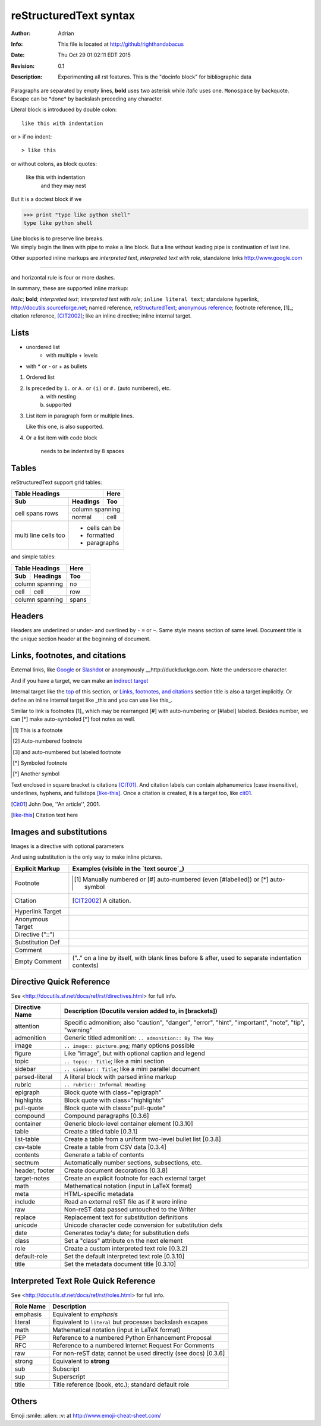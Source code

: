=======================
reStructuredText syntax
=======================
:Author: Adrian
:Info: This file is located at http://github/righthandabacus
:Date: Thu Oct 29 01:02:11 EDT 2015
:Revision: 0.1
:Description: Experimenting all rst features. This is the "docinfo block"
              for bibliographic data

Paragraphs are separated by empty lines, **bold** uses two asterisk while *italic* uses one. ``Monospace`` by backquote. Escape can be \*done\* by backslash preceding any character.

Literal block is introduced by double colon::

    like this with indentation

or > if no indent::

> like this

or without colons, as block quotes:

    like this with indentation
        and they may nest

But it is a doctest block if we

>>> print "type like python shell"
type like python shell

| Line blocks is to preserve line breaks.
| We simply begin the lines with pipe to make
  a line block. But a line without leading pipe
  is continuation of last line.

Other supported inline markups are `interpreted text`, `interpreted text with role`:emphasis:, standalone links http://www.google.com

----

and horizontal rule is four or more dashes.

.. Two leading dots marks comment, which will not be shown in output
   but preserved in raw text. (empty comment is two dots with empty
   lines before and after)


In summary, these are supported inline markup:

*italic*; **bold**; `interpreted text`; `interpreted text
with role`:emphasis:; ``inline literal text``; standalone hyperlink,
http://docutils.sourceforge.net; named reference, reStructuredText_;
`anonymous reference`__; footnote reference, [1]_; citation reference,
[CIT2002]_; |substitution|; _`inline internal target`.


Lists
=====
* unordered list
   - with multiple
     + levels
* with \* or - or + as bullets

1. Ordered list
2. Is preceded by ``1.`` or ``A.`` or ``(i)`` or ``#.`` (auto numbered), etc.
    a. with nesting
    b. supported
3. List item in paragraph form or multiple lines.

   Like this one, is also supported.
4. Or a list item with code block

        needs to be indented by 8 spaces


Tables
======
reStructuredText support grid tables:

+-------+----------+------+
| Table Headings   | Here |
+-------+----------+------+
| Sub   | Headings | Too  |
+=======+==========+======+
| cell  | column spanning |
+ spans +----------+------+
| rows  | normal   | cell |
+-------+----------+------+
| multi | * cells can be  |
| line  | * formatted     |
| cells | * paragraphs    |
| too   |                 |
+-------+-----------------+

and simple tables:

===== ========= =====
Table Headings  Here
--------------- -----
Sub   Headings  Too
===== ========= =====
column spanning no
--------------- -----
cell  cell      row
column spanning spans
=============== =====


Headers
=======
Headers are underlined or under- and overlined by ``-`` ``=`` or ``~``. Same style means section of same level. Document title is the unique section header at the beginning of document.


Links, footnotes, and citations
===============================
.. _top:

External links, like Google_ or `Slashdot <http://slashdot.org>`_ or anonymously __http://duckduckgo.com. Note the underscore character.

.. _Google: http://www.google.com

And if you have a target, we can make an `indirect target`__

__ Google_


Internal target like the top_ of this section, or `Links, footnotes, and citations`_ section title is also a target implicitly. Or define an inline internal target like _this and you can use like this_.

Similar to link is footnotes [1]_ which may be rearranged [#] with auto-numbering or [#label] labeled. Besides number, we can [*] make auto-symboled [*] foot notes as well.

.. [1] This is a footnote
.. [#] Auto-numbered footnote
.. [#label] and auto-numbered but labeled footnote
.. [*] Symboled footnote
.. [*] Another symbol

Text enclosed in square bracket is citations [CIT01]_. And citation labels can contain alphanumerics (case insensitive), underlines, hyphens, and fullstops [like-this]_. Once a citation is created, it is a target too, like cit01_.

.. [Cit01] John Doe, ''An article'', 2001.
.. [like-this] Citation text here

Images and substitutions
========================
Images is a directive with optional parameters

.. image:: /favicon.ico
    :height: 50
    :width: 50
    :scale: 100

And using substitution is the only way to make inline |icon| pictures.

.. |icon| image:: http://github.com/favicon.ico


================  ============================================================
Explicit Markup   Examples (visible in the `text source`_)
================  ============================================================
Footnote          .. [1] Manually numbered or [#] auto-numbered
                     (even [#labelled]) or [*] auto-symbol
Citation          .. [CIT2002] A citation.
Hyperlink Target  .. _reStructuredText: http://docutils.sf.net/rst.html
                  .. _indirect target: reStructuredText_
                  .. _internal target:
Anonymous Target  __ http://docutils.sf.net/docs/ref/rst/restructuredtext.html
Directive ("::")  .. image:: images/biohazard.png
Substitution Def  .. |substitution| replace:: like an inline directive
Comment           .. is anything else
Empty Comment     (".." on a line by itself, with blank lines before & after,
                  used to separate indentation contexts)
================  ============================================================

Directive Quick Reference
=========================
See <http://docutils.sf.net/docs/ref/rst/directives.html> for full info.

================  ============================================================
Directive Name    Description (Docutils version added to, in [brackets])
================  ============================================================
attention         Specific admonition; also "caution", "danger",
                  "error", "hint", "important", "note", "tip", "warning"
admonition        Generic titled admonition: ``.. admonition:: By The Way``
image             ``.. image:: picture.png``; many options possible
figure            Like "image", but with optional caption and legend
topic             ``.. topic:: Title``; like a mini section
sidebar           ``.. sidebar:: Title``; like a mini parallel document
parsed-literal    A literal block with parsed inline markup
rubric            ``.. rubric:: Informal Heading``
epigraph          Block quote with class="epigraph"
highlights        Block quote with class="highlights"
pull-quote        Block quote with class="pull-quote"
compound          Compound paragraphs [0.3.6]
container         Generic block-level container element [0.3.10]
table             Create a titled table [0.3.1]
list-table        Create a table from a uniform two-level bullet list [0.3.8]
csv-table         Create a table from CSV data [0.3.4]
contents          Generate a table of contents
sectnum           Automatically number sections, subsections, etc.
header, footer    Create document decorations [0.3.8]
target-notes      Create an explicit footnote for each external target
math              Mathematical notation (input in LaTeX format)
meta              HTML-specific metadata
include           Read an external reST file as if it were inline
raw               Non-reST data passed untouched to the Writer
replace           Replacement text for substitution definitions
unicode           Unicode character code conversion for substitution defs
date              Generates today's date; for substitution defs
class             Set a "class" attribute on the next element
role              Create a custom interpreted text role [0.3.2]
default-role      Set the default interpreted text role [0.3.10]
title             Set the metadata document title [0.3.10]
================  ============================================================


Interpreted Text Role Quick Reference
=====================================
See <http://docutils.sf.net/docs/ref/rst/roles.html> for full info.

================  ============================================================
Role Name         Description
================  ============================================================
emphasis          Equivalent to *emphasis*
literal           Equivalent to ``literal`` but processes backslash escapes
math              Mathematical notation (input in LaTeX format)
PEP               Reference to a numbered Python Enhancement Proposal
RFC               Reference to a numbered Internet Request For Comments
raw               For non-reST data; cannot be used directly (see docs) [0.3.6]
strong            Equivalent to **strong**
sub               Subscript
sup               Superscript
title             Title reference (book, etc.); standard default role
================  ============================================================


Others
======
Emoji :smile: :alien: :v: at http://www.emoji-cheat-sheet.com/
